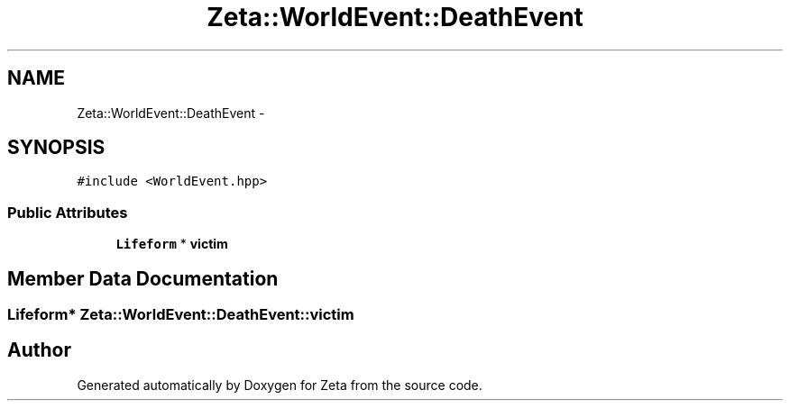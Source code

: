 .TH "Zeta::WorldEvent::DeathEvent" 3 "Wed Feb 10 2016" "Zeta" \" -*- nroff -*-
.ad l
.nh
.SH NAME
Zeta::WorldEvent::DeathEvent \- 
.SH SYNOPSIS
.br
.PP
.PP
\fC#include <WorldEvent\&.hpp>\fP
.SS "Public Attributes"

.in +1c
.ti -1c
.RI "\fBLifeform\fP * \fBvictim\fP"
.br
.in -1c
.SH "Member Data Documentation"
.PP 
.SS "\fBLifeform\fP* Zeta::WorldEvent::DeathEvent::victim"


.SH "Author"
.PP 
Generated automatically by Doxygen for Zeta from the source code\&.
